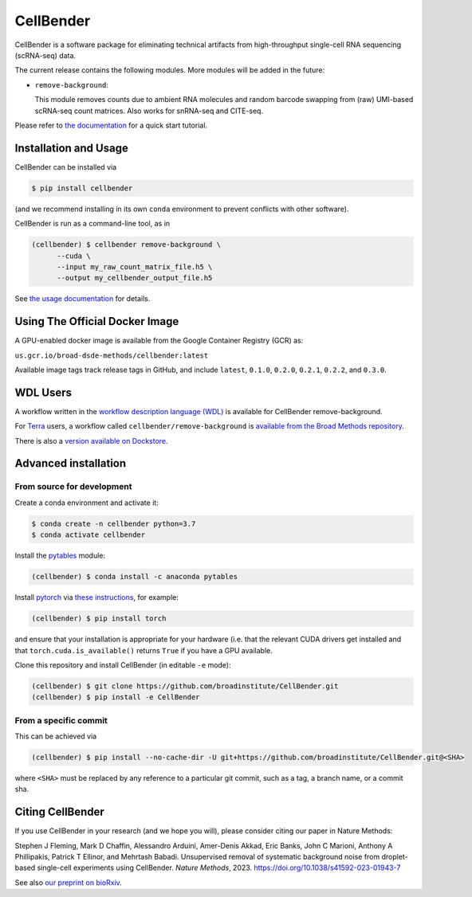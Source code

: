 CellBender
==========

.. image:: https://img.shields.io/github/license/broadinstitute/CellBender?color=white
   :target: LICENSE
   :alt: License

.. image:: https://readthedocs.org/projects/cellbender/badge/?version=latest
   :target: https://cellbender.readthedocs.io/en/latest/?badge=latest
   :alt: Documentation Status

.. image:: https://img.shields.io/pypi/v/CellBender.svg
   :target: https://pypi.org/project/CellBender
   :alt: PyPI

.. image:: https://static.pepy.tech/personalized-badge/cellbender?period=total&units=international_system&left_color=grey&right_color=blue&left_text=pypi%20downloads
   :target: https://pepy.tech/project/CellBender
   :alt: Downloads

.. image:: https://img.shields.io/github/stars/broadinstitute/CellBender?color=yellow&logoColor=yellow)
   :target: https://github.com/broadinstitute/CellBender/stargazers
   :alt: Stars

.. image:: docs/source/_static/design/logo_250_185.png
   :alt: CellBender Logo

CellBender is a software package for eliminating technical artifacts from
high-throughput single-cell RNA sequencing (scRNA-seq) data.

The current release contains the following modules. More modules will be added in the future:

* ``remove-background``:

  This module removes counts due to ambient RNA molecules and random barcode swapping from (raw)
  UMI-based scRNA-seq count matrices.  Also works for snRNA-seq and CITE-seq.

Please refer to `the documentation <https://cellbender.readthedocs.io/en/latest/>`_ for a quick start tutorial.

Installation and Usage
----------------------

CellBender can be installed via

.. code-block:: console

  $ pip install cellbender

(and we recommend installing in its own ``conda`` environment to prevent
conflicts with other software).

CellBender is run as a command-line tool, as in

.. code-block:: console

  (cellbender) $ cellbender remove-background \
        --cuda \
        --input my_raw_count_matrix_file.h5 \
        --output my_cellbender_output_file.h5

See `the usage documentation <https://cellbender.readthedocs.io/en/latest/usage/index.html>`_
for details.


Using The Official Docker Image
-------------------------------

A GPU-enabled docker image is available from the Google Container Registry (GCR) as:

``us.gcr.io/broad-dsde-methods/cellbender:latest``

Available image tags track release tags in GitHub, and include ``latest``,
``0.1.0``, ``0.2.0``, ``0.2.1``, ``0.2.2``, and ``0.3.0``.


WDL Users
---------

A workflow written in the
`workflow description language (WDL) <https://github.com/openwdl/wdl>`_
is available for CellBender remove-background.

For `Terra <https://app.terra.bio>`_ users, a workflow called
``cellbender/remove-background`` is
`available from the Broad Methods repository
<https://portal.firecloud.org/#methods/cellbender/remove-background/>`_.

There is also a `version available on Dockstore
<https://dockstore.org/workflows/github.com/broadinstitute/CellBender>`_.


Advanced installation
---------------------

From source for development
~~~~~~~~~~~~~~~~~~~~~~~~~~~

Create a conda environment and activate it:

.. code-block:: console

  $ conda create -n cellbender python=3.7
  $ conda activate cellbender

Install the `pytables <https://www.pytables.org>`_ module:

.. code-block:: console

  (cellbender) $ conda install -c anaconda pytables

Install `pytorch <https://pytorch.org>`_ via
`these instructions <https://pytorch.org/get-started/locally/>`_, for example:

.. code-block:: console

   (cellbender) $ pip install torch

and ensure that your installation is appropriate for your hardware (i.e. that
the relevant CUDA drivers get installed and that ``torch.cuda.is_available()``
returns ``True`` if you have a GPU available.

Clone this repository and install CellBender (in editable ``-e`` mode):

.. code-block:: console

   (cellbender) $ git clone https://github.com/broadinstitute/CellBender.git
   (cellbender) $ pip install -e CellBender


From a specific commit
~~~~~~~~~~~~~~~~~~~~~~

This can be achieved via

.. code-block:: console

   (cellbender) $ pip install --no-cache-dir -U git+https://github.com/broadinstitute/CellBender.git@<SHA>

where ``<SHA>`` must be replaced by any reference to a particular git commit,
such as a tag, a branch name, or a commit sha.


Citing CellBender
-----------------

If you use CellBender in your research (and we hope you will), please consider
citing our paper in Nature Methods:

Stephen J Fleming, Mark D Chaffin, Alessandro Arduini, Amer-Denis Akkad,
Eric Banks, John C Marioni, Anthony A Phillipakis, Patrick T Ellinor,
and Mehrtash Babadi. Unsupervised removal of systematic background noise from
droplet-based single-cell experiments using CellBender.
`Nature Methods`, 2023. https://doi.org/10.1038/s41592-023-01943-7

See also `our preprint on bioRxiv <https://doi.org/10.1101/791699>`_.
